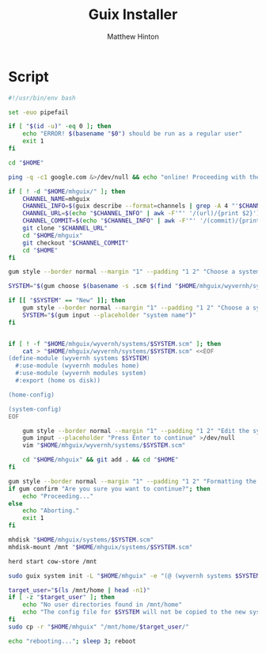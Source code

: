 #+title: Guix Installer
#+author: Matthew Hinton
#+description: A shell script to install GNU Guix using the mhguix configuration system

* Script

#+begin_src bash :tangle guix-installer/bin/guix-installer
  #!/usr/bin/env bash

  set -euo pipefail

  if [ "$(id -u)" -eq 0 ]; then
      echo "ERROR! $(basename "$0") should be run as a regular user"
      exit 1
  fi

  cd "$HOME"

  ping -q -c1 google.com &>/dev/null && echo "online! Proceeding with the installation..." || nmtui

  if [ ! -d "$HOME/mhguix/" ]; then
      CHANNEL_NAME=mhguix
      CHANNEL_INFO=$(guix describe --format=channels | grep -A 4 "'$CHANNEL_NAME)")
      CHANNEL_URL=$(echo "$CHANNEL_INFO" | awk -F'"' '/(url)/{print $2}')
      CHANNEL_COMMIT=$(echo "$CHANNEL_INFO" | awk -F'"' '/(commit)/{print $6}')
      git clone "$CHANNEL_URL"
      cd "$HOME/mhguix"
      git checkout "$CHANNEL_COMMIT"
      cd "$HOME"
  fi

  gum style --border normal --margin "1" --padding "1 2" "Choose a system to install or select `New` in order to create a new system."

  SYSTEM="$(gum choose $(basename -s .scm $(find "$HOME/mhguix/wyvernh/systems/" -mindepth 1 -maxdepth 1 -type f -iname '*.scm' -printf "%f\n"); printf "New"))"

  if [[ "$SYSTEM" == "New" ]]; then
      gum style --border normal --margin "1" --padding "1 2" "Choose a system name"
      SYSTEM="$(gum input --placeholder "system name")"
  fi


  if [ ! -f "$HOME/mhguix/wyvernh/systems/$SYSTEM.scm" ]; then
      cat > "$HOME/mhguix/wyvernh/systems/$SYSTEM.scm" <<EOF
  (define-module (wyvernh systems $SYSTEM)
    #:use-module (wyvernh modules home)
    #:use-module (wyvernh modules system)
    #:export (home os disk))

  (home-config)

  (system-config)
  EOF

      gum style --border normal --margin "1" --padding "1 2" "Edit the system config file."
      gum input --placeholder "Press Enter to continue" >/dev/null
      vim "$HOME/mhguix/wyvernh/systems/$SYSTEM.scm"

      cd "$HOME/mhguix" && git add . && cd "$HOME"
  fi

  gum style --border normal --margin "1" --padding "1 2" "Formatting the drive is destructive!"
  if gum confirm "Are you sure you want to continue?"; then
      echo "Proceeding..."
  else
      echo "Aborting."
      exit 1
  fi

  mhdisk "$HOME/mhguix/systems/$SYSTEM.scm"
  mhdisk-mount /mnt "$HOME/mhguix/systems/$SYSTEM.scm"

  herd start cow-store /mnt

  sudo guix system init -L "$HOME/mhguix" -e "(@ (wyvernh systems $SYSTEM) os)" /mnt

  target_user="$(ls /mnt/home | head -n1)"
  if [ -z "$target_user" ]; then
      echo "No user directories found in /mnt/home"
      echo "The config file for $SYSTEM will not be copied to the new system"
  fi
  sudo cp -r "$HOME/mhguix" "/mnt/home/$target_user/"

  echo "rebooting..."; sleep 3; reboot
#+end_src
